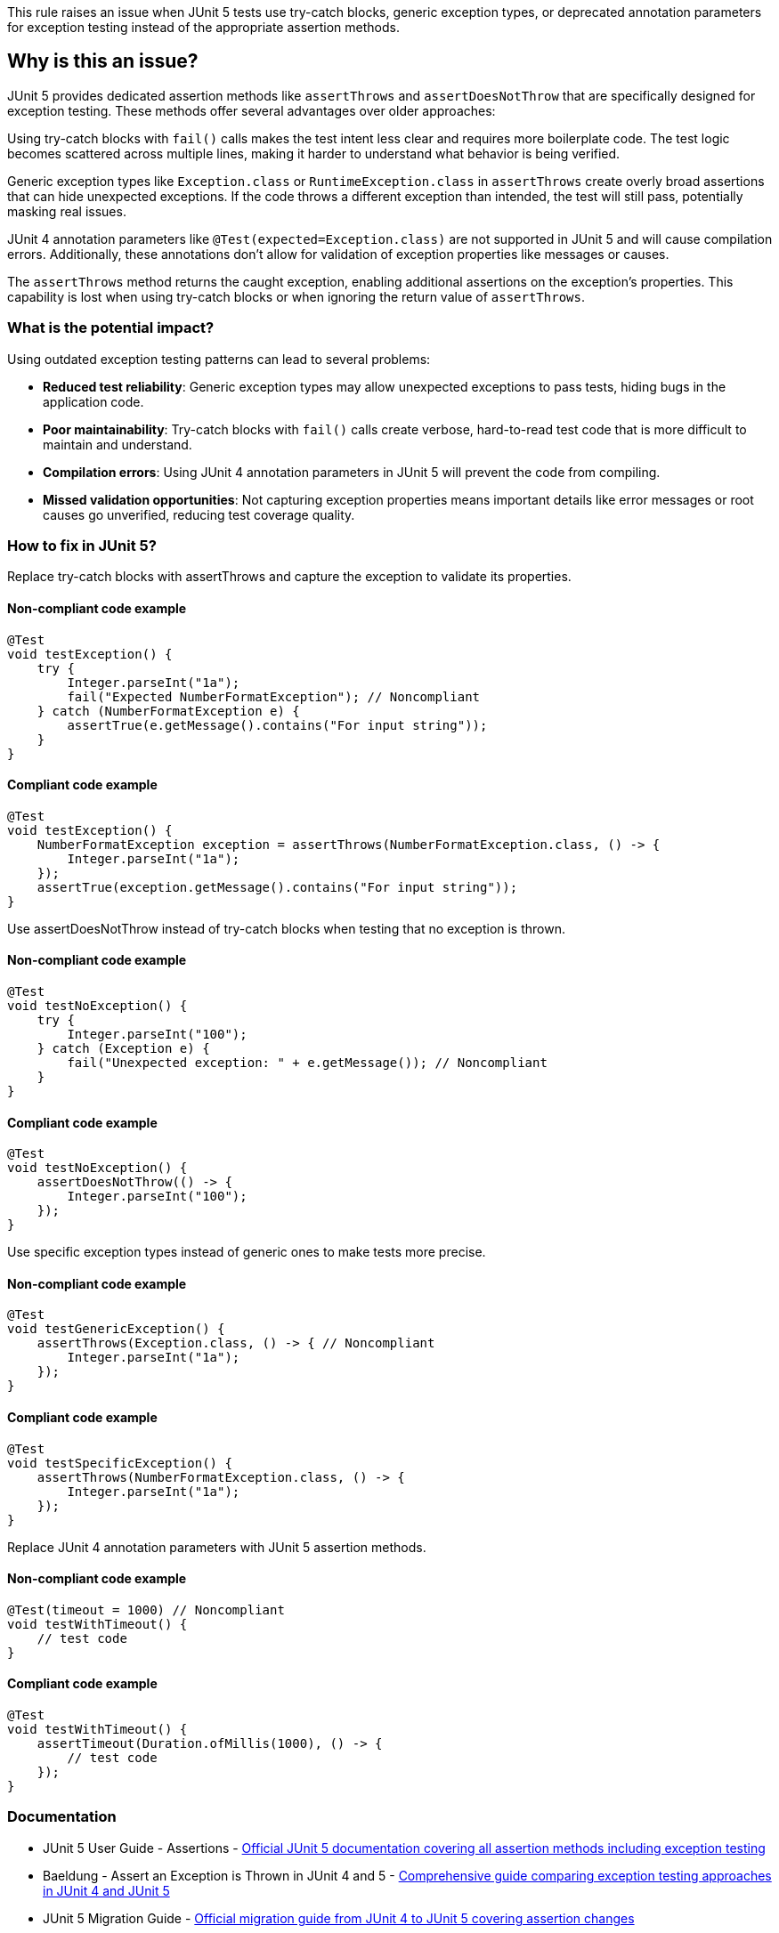 This rule raises an issue when JUnit 5 tests use try-catch blocks, generic exception types, or deprecated annotation parameters for exception testing instead of the appropriate assertion methods.

== Why is this an issue?

JUnit 5 provides dedicated assertion methods like `assertThrows` and `assertDoesNotThrow` that are specifically designed for exception testing. These methods offer several advantages over older approaches:

Using try-catch blocks with `fail()` calls makes the test intent less clear and requires more boilerplate code. The test logic becomes scattered across multiple lines, making it harder to understand what behavior is being verified.

Generic exception types like `Exception.class` or `RuntimeException.class` in `assertThrows` create overly broad assertions that can hide unexpected exceptions. If the code throws a different exception than intended, the test will still pass, potentially masking real issues.

JUnit 4 annotation parameters like `@Test(expected=Exception.class)` are not supported in JUnit 5 and will cause compilation errors. Additionally, these annotations don't allow for validation of exception properties like messages or causes.

The `assertThrows` method returns the caught exception, enabling additional assertions on the exception's properties. This capability is lost when using try-catch blocks or when ignoring the return value of `assertThrows`.

=== What is the potential impact?

Using outdated exception testing patterns can lead to several problems:

* *Reduced test reliability*: Generic exception types may allow unexpected exceptions to pass tests, hiding bugs in the application code.
* *Poor maintainability*: Try-catch blocks with `fail()` calls create verbose, hard-to-read test code that is more difficult to maintain and understand.
* *Compilation errors*: Using JUnit 4 annotation parameters in JUnit 5 will prevent the code from compiling.
* *Missed validation opportunities*: Not capturing exception properties means important details like error messages or root causes go unverified, reducing test coverage quality.

=== How to fix in JUnit 5?

Replace try-catch blocks with assertThrows and capture the exception to validate its properties.

==== Non-compliant code example

[source,java,diff-id=1,diff-type=noncompliant]
----
@Test
void testException() {
    try {
        Integer.parseInt("1a");
        fail("Expected NumberFormatException"); // Noncompliant
    } catch (NumberFormatException e) {
        assertTrue(e.getMessage().contains("For input string"));
    }
}
----

==== Compliant code example

[source,java,diff-id=1,diff-type=compliant]
----
@Test
void testException() {
    NumberFormatException exception = assertThrows(NumberFormatException.class, () -> {
        Integer.parseInt("1a");
    });
    assertTrue(exception.getMessage().contains("For input string"));
}
----

Use assertDoesNotThrow instead of try-catch blocks when testing that no exception is thrown.

==== Non-compliant code example

[source,java,diff-id=2,diff-type=noncompliant]
----
@Test
void testNoException() {
    try {
        Integer.parseInt("100");
    } catch (Exception e) {
        fail("Unexpected exception: " + e.getMessage()); // Noncompliant
    }
}
----

==== Compliant code example

[source,java,diff-id=2,diff-type=compliant]
----
@Test
void testNoException() {
    assertDoesNotThrow(() -> {
        Integer.parseInt("100");
    });
}
----

Use specific exception types instead of generic ones to make tests more precise.

==== Non-compliant code example

[source,java,diff-id=3,diff-type=noncompliant]
----
@Test
void testGenericException() {
    assertThrows(Exception.class, () -> { // Noncompliant
        Integer.parseInt("1a");
    });
}
----

==== Compliant code example

[source,java,diff-id=3,diff-type=compliant]
----
@Test
void testSpecificException() {
    assertThrows(NumberFormatException.class, () -> {
        Integer.parseInt("1a");
    });
}
----

Replace JUnit 4 annotation parameters with JUnit 5 assertion methods.

==== Non-compliant code example

[source,java,diff-id=4,diff-type=noncompliant]
----
@Test(timeout = 1000) // Noncompliant
void testWithTimeout() {
    // test code
}
----

==== Compliant code example

[source,java,diff-id=4,diff-type=compliant]
----
@Test
void testWithTimeout() {
    assertTimeout(Duration.ofMillis(1000), () -> {
        // test code
    });
}
----

=== Documentation

 * JUnit 5 User Guide - Assertions - https://junit.org/junit5/docs/current/user-guide/#writing-tests-assertions[Official JUnit 5 documentation covering all assertion methods including exception testing]
 * Baeldung - Assert an Exception is Thrown in JUnit 4 and 5 - https://www.baeldung.com/junit-assert-exception[Comprehensive guide comparing exception testing approaches in JUnit 4 and JUnit 5]
 * JUnit 5 Migration Guide - https://junit.org/junit5/docs/current/user-guide/#migrating-from-junit4[Official migration guide from JUnit 4 to JUnit 5 covering assertion changes]

=== Standards

 * OWASP ASVS-14.2.1: Unit Test Coverage - https://owasp.org/www-project-application-security-verification-standard/[Emphasizes the importance of comprehensive unit testing with proper assertion practices]

=== Related Rules

 * RSPEC-5783 - https://rules.sonarsource.com/java/RSPEC-5783/[JUnit 5 @Test annotation should not have any parameters]
 * RSPEC-5785 - https://rules.sonarsource.com/java/RSPEC-5785/[JUnit 5 tests should use Assertions class for assertions]

